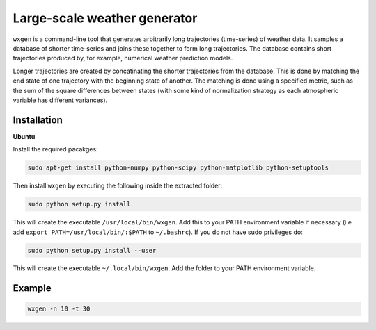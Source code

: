 Large-scale weather generator
=============================

.. image:: https://travis-ci.org/tnipen/wxgen.svg?branch=master
  :target: https://travis-ci.org/tnipen/wxgen
.. image:: https://coveralls.io/repos/tnipen/wxgen/badge.svg?branch=master&service=github
  :target: https://coveralls.io/github/tnipen/wxgen?branch=master

``wxgen`` is a command-line tool that generates arbitrarily long trajectories (time-series) of weather data. It samples a database of shorter time-series and joins these together to form long trajectories. The database contains short trajectories produced by, for example, numerical weather prediction models.

Longer trajectories are created by concatinating the shorter trajectories from the database. This is done by matching the end state of one trajectory with the beginning state of another. The matching is done using a specified metric, such as the sum of the square differences  between states (with some kind of normalization strategy  as each atmospheric variable has different variances).

Installation
------------

**Ubuntu**

Install the required pacakges:

.. code-block:: bash

  sudo apt-get install python-numpy python-scipy python-matplotlib python-setuptools

Then install ``wxgen`` by executing the following inside the extracted folder:

.. code-block:: bash

  sudo python setup.py install

This will create the executable ``/usr/local/bin/wxgen``.  Add this to your PATH environment
variable if necessary (i.e add ``export PATH=/usr/local/bin/:$PATH`` to ``~/.bashrc``). If you do
not have sudo privileges do:

.. code-block:: bash

  sudo python setup.py install --user

This will create the executable ``~/.local/bin/wxgen``. Add the folder to your PATH environment
variable.

Example
-------

.. code-block:: bash

   wxgen -n 10 -t 30

.. image:: examples/example.gif
    :alt: Example plot
    :width: 400
    :align: center
